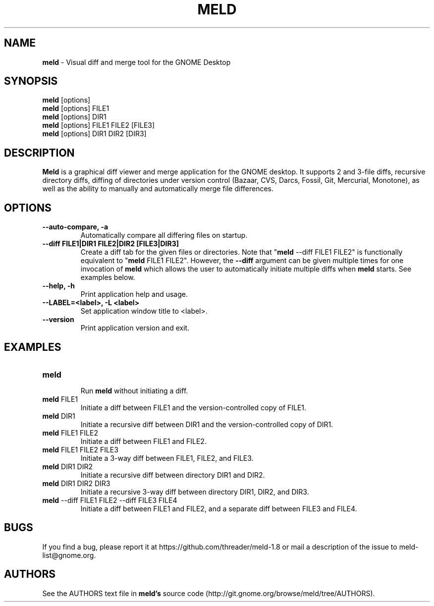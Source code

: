 .TH MELD 1 "26 Sept 2010"
.SH NAME
\fBmeld\fP \- Visual diff and merge tool for the GNOME Desktop
.SH SYNOPSIS
\fBmeld\fR [options]
.br
\fBmeld\fR [options] FILE1
.br
\fBmeld\fR [options] DIR1
.br
\fBmeld\fR [options] FILE1 FILE2 [FILE3]
.br
\fBmeld\fR [options] DIR1 DIR2 [DIR3]
.SH DESCRIPTION
\fBMeld\fR is a graphical diff viewer and merge application for the GNOME
desktop.  It supports 2 and 3-file diffs, recursive directory diffs, diffing
of directories under version control (Bazaar, CVS, Darcs, Fossil, Git,
Mercurial, Monotone), as well as the ability to manually and automatically
merge file differences.
.SH OPTIONS
.TP
\fB\-\-auto-compare, \-a\fR
.br
Automatically compare all differing files on startup.
.TP
\fB\-\-diff FILE1|DIR1 FILE2|DIR2 [FILE3|DIR3]\fR
.br
Create a diff tab for the given files or directories.
Note that "\fBmeld\fR \-\-diff FILE1 FILE2" is functionally equivalent
to "\fBmeld\fR FILE1 FILE2".  However, the \fB\-\-diff\fR argument can
be given multiple times for one invocation of \fBmeld\fR which allows
the user to automatically initiate multiple diffs when \fBmeld\fR starts.
See examples below.
.TP
\fB\-\-help, \-h\fR
.br
Print application help and usage.
.TP
\fB\-\-LABEL=<label>, \-L <label>\fR
.br
Set application window title to <label>.
.TP
\fB\-\-version\fR
.br
Print application version and exit.
.SH EXAMPLES
.TP
\fBmeld\fR
.br
Run \fBmeld\fR without initiating a diff.
.TP
\fBmeld\fR FILE1
.br
Initiate a diff between FILE1 and the version-controlled copy of FILE1.
.TP
\fBmeld\fR DIR1
.br
Initiate a recursive diff between DIR1 and the version-controlled copy of DIR1.
.TP
\fBmeld\fR FILE1 FILE2
.br
Initiate a diff between FILE1 and FILE2.
.TP
\fBmeld\fR FILE1 FILE2 FILE3
.br
Initiate a 3-way diff between FILE1, FILE2, and FILE3.
.TP
\fBmeld\fR DIR1 DIR2
.br
Initiate a recursive diff between directory DIR1 and DIR2.
.TP
\fBmeld\fR DIR1 DIR2 DIR3
.br
Initiate a recursive 3-way diff between directory DIR1, DIR2, and DIR3.
.TP
\fBmeld\fR \-\-diff FILE1 FILE2 \-\-diff FILE3 FILE4
.br
Initiate a diff between FILE1 and FILE2, and a separate diff between FILE3 and
FILE4.
.SH BUGS
If you find a bug, please report it at
https://github.com/threader/meld-1.8 or mail a description of
the issue to meld-list@gnome.org.
.SH AUTHORS
See the AUTHORS text file in \fBmeld's\fR source code
(http://git.gnome.org/browse/meld/tree/AUTHORS).
